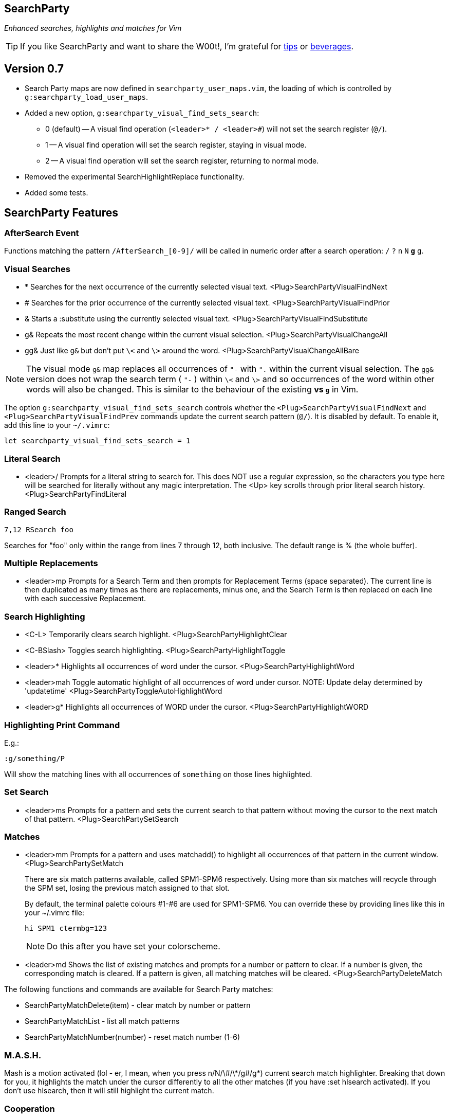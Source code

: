 == SearchParty

_Enhanced searches, highlights and matches for Vim_

TIP: If you like SearchParty and want to share the W00t!, I'm grateful for
https://www.gittip.com/bairuidahu/[tips] or
http://of-vim-and-vigor.blogspot.com/[beverages].

== Version 0.7

* Search Party maps are now defined in `searchparty_user_maps.vim`, the
  loading of which is controlled by `g:searchparty_load_user_maps`.
* Added a new option, `g:searchparty_visual_find_sets_search`:
** 0 (default) -- A visual find operation (`<leader>* / <leader>#`) will
   not set the search register (`@/`).
** 1 -- A visual find operation will set the search register, staying in
   visual mode.
** 2 -- A visual find operation will set the search register, returning
   to normal mode.
* Removed the experimental SearchHighlightReplace functionality.
* Added some tests.

== SearchParty Features

=== AfterSearch Event

Functions matching the pattern `/AfterSearch_[0-9]/` will be called in
numeric order after a search operation: `/` `?` `n` `N` `*` `#` `g*`
`g#`.

=== Visual Searches

* +*+  Searches for the next occurrence of the currently selected visual text.
       +<Plug>SearchPartyVisualFindNext+

* +#+  Searches for the prior occurrence of the currently selected visual text.
       +<Plug>SearchPartyVisualFindPrior+

* +&+  Starts a +:substitute+ using the currently selected visual text.
       +<Plug>SearchPartyVisualFindSubstitute+

* +g&+ Repeats the most recent change within the current visual selection.
       +<Plug>SearchPartyVisualChangeAll+

* +gg&+ Just like `g&` but don't put `\<` and `\>` around the word.
       +<Plug>SearchPartyVisualChangeAllBare+

NOTE: The visual mode `g&` map replaces all occurrences of `"-` with `".`
within the current visual selection. The `gg&` version does not wrap the
search term ( `"-` ) within `\<` and `\>` and so occurrences of the word
within other words will also be changed. This is similar to the behaviour of
the existing `*` vs `g*` in Vim.

The option `g:searchparty_visual_find_sets_search` controls whether the
`<Plug>SearchPartyVisualFindNext` and `<Plug>SearchPartyVisualFindPrev`
commands update the current search pattern (`@/`). It is disabled by
default. To enable it, add this line to your `~/.vimrc`:

  let searchparty_visual_find_sets_search = 1

=== Literal Search

* +<leader>/+   Prompts for a literal string to search for. This does
                NOT use a regular expression, so the characters you type
                here will be searched for literally without any magic
                interpretation. The +<Up>+ key scrolls through prior
                literal search history.
                +<Plug>SearchPartyFindLiteral+

=== Ranged Search

    7,12 RSearch foo

Searches for "foo" only within the range from lines 7 through 12, both
inclusive. The default range is % (the whole buffer).

=== Multiple Replacements

* +<leader>mp+  Prompts for a Search Term and then prompts for
                Replacement Terms (space separated). The current line is
                then duplicated as many times as there are replacements,
                minus one, and the Search Term is then replaced on each
                line with each successive Replacement.

=== Search Highlighting

* +<C-L>+       Temporarily clears search highlight.
                +<Plug>SearchPartyHighlightClear+

* +<C-BSlash>+  Toggles search highlighting.
                +<Plug>SearchPartyHighlightToggle+

* +<leader>*+   Highlights all occurrences of +word+ under the cursor.
                +<Plug>SearchPartyHighlightWord+

* +<leader>mah+ Toggle automatic highlight of all occurrences of +word+
                under cursor.
                NOTE: Update delay determined by +'updatetime'+
                +<Plug>SearchPartyToggleAutoHighlightWord+

* +<leader>g*+  Highlights all occurrences of +WORD+ under the cursor.
                +<Plug>SearchPartyHighlightWORD+

=== Highlighting Print Command

E.g.:

    :g/something/P

Will show the matching lines with all occurrences of `something` on those
lines highlighted.

=== Set Search

* +<leader>ms+  Prompts for a pattern and sets the current search to
                that pattern without moving the cursor to the next
                match of that pattern.
                +<Plug>SearchPartySetSearch+

=== Matches

* +<leader>mm+  Prompts for a pattern and uses +matchadd()+ to highlight all
                occurrences of that pattern in the current window.
                +<Plug>SearchPartySetMatch+
+
There are six match patterns available, called +SPM1+-+SPM6+ respectively.
Using more than six matches will recycle through the SPM set, losing
the previous match assigned to that slot.
+
By default, the terminal palette colours #1-#6 are used for +SPM1+-+SPM6+.
You can override these by providing lines like this in your +~/.vimrc+ file:
+
  hi SPM1 ctermbg=123
+
NOTE: Do this after you have set your colorscheme.

* +<leader>md+  Shows the list of existing matches and prompts for a number
                or pattern to clear. If a number is given, the corresponding
                match is cleared. If a pattern is given, all matching matches
                will be cleared.
                +<Plug>SearchPartyDeleteMatch+

The following functions and commands are available for Search Party matches:

* +SearchPartyMatchDelete(item)+ - clear match by number or pattern
* +SearchPartyMatchList+ - list all match patterns
* +SearchPartyMatchNumber(number)+ - reset match number (+1-6+)

=== M.A.S.H.

Mash is a motion activated (lol - er, I mean, when you press ++n/N/\#/\*/g#/g*++)
current search match highlighter. Breaking that down for you, it highlights
the match under the cursor differently to all the other matches (if you have
:set hlsearch activated). If you don't use hlsearch, then it will still
highlight the current match.

=== Cooperation

SearchParty plays nice with:

* https://github.com/henrik/vim-indexed-search[vim-indexed-search]
* https://github.com/osyo-manga/vim-anzu[vim-anzu]
